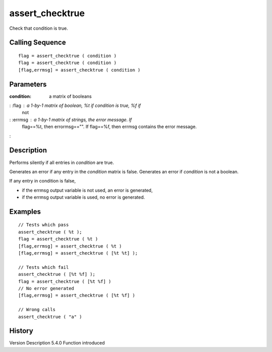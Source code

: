 


assert_checktrue
================

Check that condition is true.



Calling Sequence
~~~~~~~~~~~~~~~~


::

    flag = assert_checktrue ( condition )
    flag = assert_checktrue ( condition )
    [flag,errmsg] = assert_checktrue ( condition )




Parameters
~~~~~~~~~~

:condition: a matrix of booleans
: :flag : a 1-by-1 matrix of boolean, %t if condition is true, %f if
  not
: :errmsg : a 1-by-1 matrix of strings, the error message. If
  flag==%t, then errormsg=="". If flag==%f, then errmsg contains the
  error message.
:



Description
~~~~~~~~~~~

Performs silently if all entries in `condition` are true.

Generates an error if any entry in the `condition` matrix is false.
Generates an error if `condition` is not a boolean.

If any entry in condition is false,

+ if the errmsg output variable is not used, an error is generated,
+ if the errmsg output variable is used, no error is generated.







Examples
~~~~~~~~


::

    // Tests which pass
    assert_checktrue ( %t );
    flag = assert_checktrue ( %t )
    [flag,errmsg] = assert_checktrue ( %t )
    [flag,errmsg] = assert_checktrue ( [%t %t] );
    
    // Tests which fail
    assert_checktrue ( [%t %f] );
    flag = assert_checktrue ( [%t %f] )
    // No error generated
    [flag,errmsg] = assert_checktrue ( [%t %f] )
    
    // Wrong calls
    assert_checktrue ( "a" )




History
~~~~~~~
Version Description 5.4.0 Function introduced


